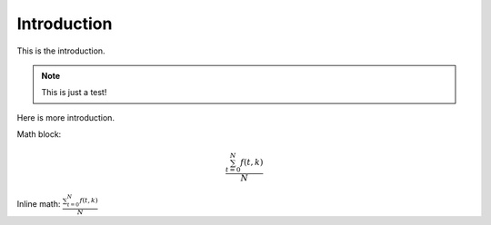 Introduction
============

.. _introduction:


This is the introduction.

.. note::

    This is just a test!

Here is more introduction.

Math block:

.. math::

   \frac{ \sum_{t=0}^{N}f(t,k) }{N}

Inline math: :math:`\frac{ \sum_{t=0}^{N}f(t,k) }{N}`
